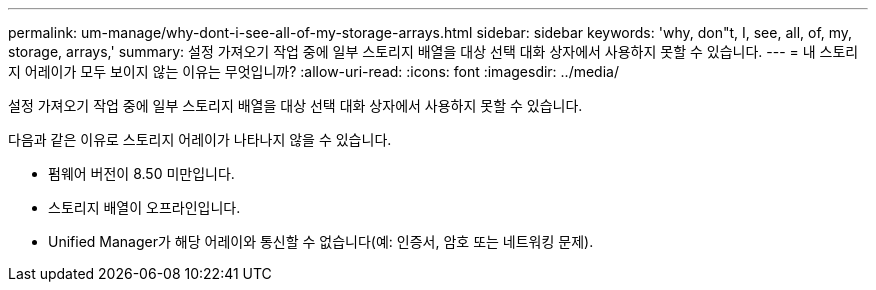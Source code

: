---
permalink: um-manage/why-dont-i-see-all-of-my-storage-arrays.html 
sidebar: sidebar 
keywords: 'why, don"t, I, see, all, of, my, storage, arrays,' 
summary: 설정 가져오기 작업 중에 일부 스토리지 배열을 대상 선택 대화 상자에서 사용하지 못할 수 있습니다. 
---
= 내 스토리지 어레이가 모두 보이지 않는 이유는 무엇입니까?
:allow-uri-read: 
:icons: font
:imagesdir: ../media/


[role="lead"]
설정 가져오기 작업 중에 일부 스토리지 배열을 대상 선택 대화 상자에서 사용하지 못할 수 있습니다.

다음과 같은 이유로 스토리지 어레이가 나타나지 않을 수 있습니다.

* 펌웨어 버전이 8.50 미만입니다.
* 스토리지 배열이 오프라인입니다.
* Unified Manager가 해당 어레이와 통신할 수 없습니다(예: 인증서, 암호 또는 네트워킹 문제).

